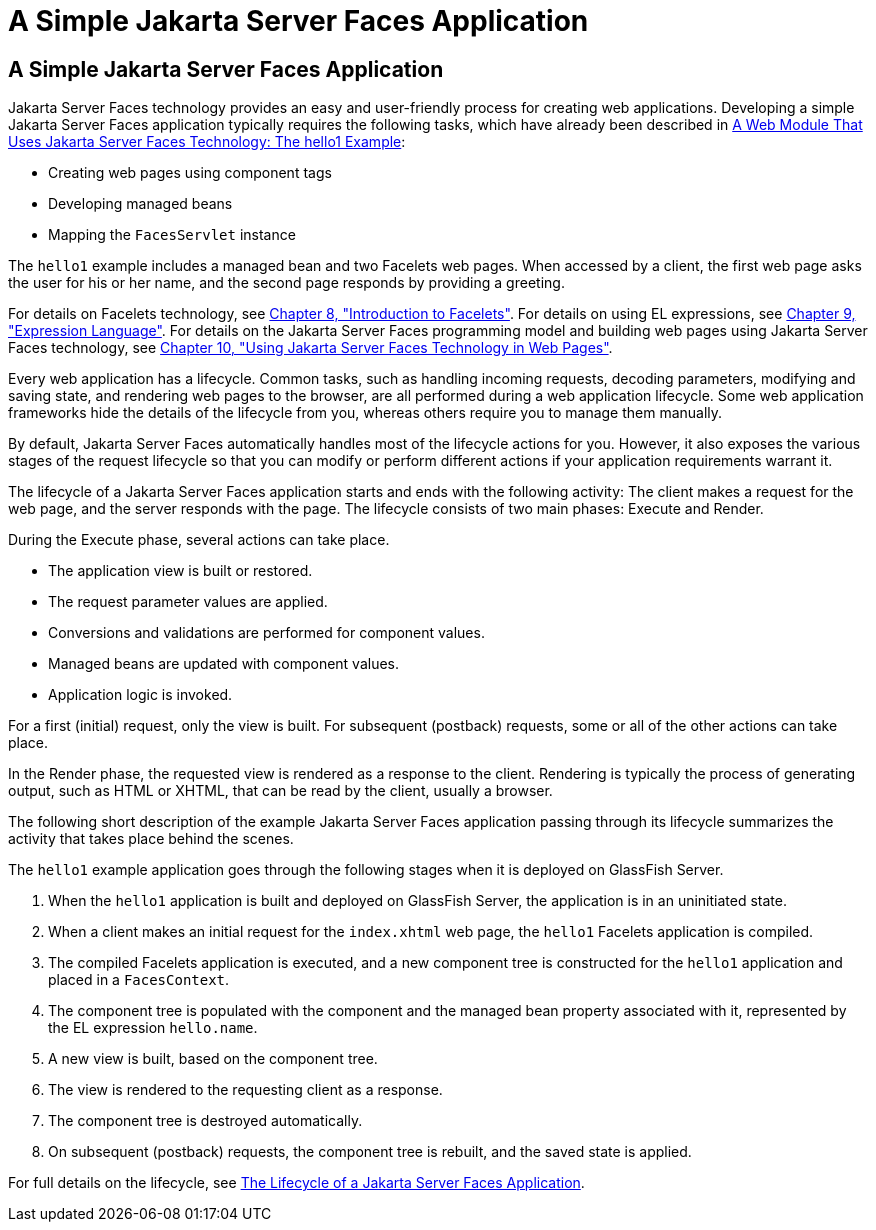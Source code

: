 A Simple Jakarta Server Faces Application
=========================================

[[GJAAM]][[a-simple-javaserver-faces-application]]

A Simple Jakarta Server Faces Application
-----------------------------------------

Jakarta Server Faces technology provides an easy and user-friendly process
for creating web applications. Developing a simple Jakarta Server Faces
application typically requires the following tasks, which have already
been described in link:webapp/webapp003.html#BNADX[A Web Module That Uses
Jakarta Server Faces Technology: The hello1 Example]:

* Creating web pages using component tags
* Developing managed beans
* Mapping the `FacesServlet` instance

The `hello1` example includes a managed bean and two Facelets web pages.
When accessed by a client, the first web page asks the user for his or
her name, and the second page responds by providing a greeting.

For details on Facelets technology, see
link:jsf-facelets/jsf-facelets.html#GIEPX[Chapter 8, "Introduction to Facelets"]. For
details on using EL expressions, see link:jsf-el/jsf-el.html#GJDDD[Chapter 9,
"Expression Language"]. For details on the Jakarta Server Faces programming
model and building web pages using Jakarta Server Faces technology, see
link:jsf-page/jsf-page.html#BNAQZ[Chapter 10, "Using Jakarta Server Faces Technology
in Web Pages"].

Every web application has a lifecycle. Common tasks, such as handling
incoming requests, decoding parameters, modifying and saving state, and
rendering web pages to the browser, are all performed during a web
application lifecycle. Some web application frameworks hide the details
of the lifecycle from you, whereas others require you to manage them
manually.

By default, Jakarta Server Faces automatically handles most of the lifecycle
actions for you. However, it also exposes the various stages of the
request lifecycle so that you can modify or perform different actions if
your application requirements warrant it.

The lifecycle of a Jakarta Server Faces application starts and ends with the
following activity: The client makes a request for the web page, and the
server responds with the page. The lifecycle consists of two main
phases: Execute and Render.

During the Execute phase, several actions can take place.

* The application view is built or restored.
* The request parameter values are applied.
* Conversions and validations are performed for component values.
* Managed beans are updated with component values.
* Application logic is invoked.

For a first (initial) request, only the view is built. For subsequent
(postback) requests, some or all of the other actions can take place.

In the Render phase, the requested view is rendered as a response to the
client. Rendering is typically the process of generating output, such as
HTML or XHTML, that can be read by the client, usually a browser.

The following short description of the example Jakarta Server Faces
application passing through its lifecycle summarizes the activity that
takes place behind the scenes.

The `hello1` example application goes through the following stages when
it is deployed on GlassFish Server.

1.  When the `hello1` application is built and deployed on GlassFish
Server, the application is in an uninitiated state.
2.  When a client makes an initial request for the `index.xhtml` web
page, the `hello1` Facelets application is compiled.
3.  The compiled Facelets application is executed, and a new component
tree is constructed for the `hello1` application and placed in a
`FacesContext`.
4.  The component tree is populated with the component and the managed
bean property associated with it, represented by the EL expression
`hello.name`.
5.  A new view is built, based on the component tree.
6.  The view is rendered to the requesting client as a response.
7.  The component tree is destroyed automatically.
8.  On subsequent (postback) requests, the component tree is rebuilt,
and the saved state is applied.

For full details on the lifecycle, see link:jsf-intro007.html#BNAQQ[The
Lifecycle of a Jakarta Server Faces Application].


